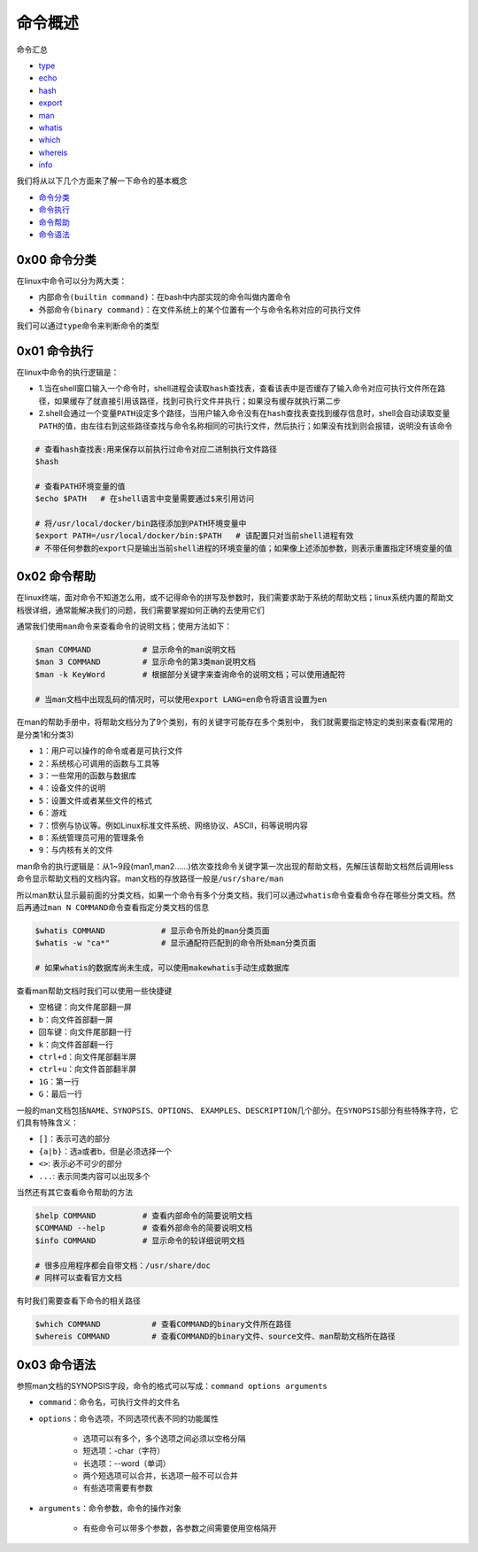 命令概述
=================

.. figure:: images/1.jpg

命令汇总

- \ `type <#typel>`_\ 
- \ `echo <#echol>`_\ 
- \ `hash <#echol>`_\ 
- \ `export <#echol>`_\  
- \ `man <#manl>`_\ 
- \ `whatis <#whatisl>`_\ 
- \ `which <#whichl>`_\ 
- \ `whereis <#whichl>`_\ 
- \ `info <#infol>`_\   

我们将从以下几个方面来了解一下命令的基本概念

- \ `命令分类 <#cmdtype>`_\ 
- \ `命令执行 <#cmdexe>`_\ 
- \ `命令帮助 <#cmdhelp>`_\ 
- \ `命令语法 <#cmdsyntax>`_\ 

.. _cmdtype:

0x00 命令分类
~~~~~~~~~~~~~~~

在linux中命令可以分为两大类：

- \ ``内部命令(builtin command)``\ ：在bash中内部实现的命令叫做内置命令
- \ ``外部命令(binary command)``\ ：在文件系统上的某个位置有一个与命令名称对应的可执行文件

.. _typel:

我们可以通过\ ``type``\ 命令来判断命令的类型

.. figure:: images/1.png


.. _cmdexe:

0x01 命令执行
~~~~~~~~~~~~~~~

在linux中命令的执行逻辑是：

- 1.当在shell窗口输入一个命令时，shell进程会读取\ ``hash查找表``\ ，查看该表中是否缓存了输入命令对应可执行文件所在路径，如果缓存了就直接引用该路径，找到可执行文件并执行；如果没有缓存就执行第二步
- 2.shell会通过一个\ ``变量PATH``\ 设定多个路径，当用户输入命令没有在\ ``hash查找表``\ 查找到缓存信息时，shell会自动读取\ ``变量PATH的值``\ ，由左往右到这些路径查找与命令名称相同的可执行文件，然后执行；如果没有找到则会报错，说明没有该命令

.. _echol:

.. code-block:: sh

	# 查看hash查找表:用来保存以前执行过命令对应二进制执行文件路径
	$hash

	# 查看PATH环境变量的值
	$echo $PATH   # 在shell语言中变量需要通过$来引用访问

	# 将/usr/local/docker/bin路径添加到PATH环境变量中
	$export PATH=/usr/local/docker/bin:$PATH   # 该配置只对当前shell进程有效
	# 不带任何参数的export只是输出当前shell进程的环境变量的值；如果像上述添加参数，则表示重置指定环境变量的值


.. _cmdhelp:

0x02 命令帮助
~~~~~~~~~~~~~~~

在linux终端，面对命令不知道怎么用，或不记得命令的拼写及参数时，我们需要求助于系统的帮助文档；linux系统内置的帮助文档很详细，通常能解决我们的问题，我们需要掌握如何正确的去使用它们

通常我们使用\ ``man``\ 命令来查看命令的说明文档；使用方法如下：

.. _manl:

.. code-block:: sh

	$man COMMAND           # 显示命令的man说明文档
	$man 3 COMMAND         # 显示命令的第3类man说明文档
	$man -k KeyWord        # 根据部分关键字来查询命令的说明文档；可以使用通配符

	# 当man文档中出现乱码的情况时，可以使用export LANG=en命令将语言设置为en

在man的帮助手册中，将帮助文档分为了9个类别，有的关键字可能存在多个类别中， 我们就需要指定特定的类别来查看(常用的是分类1和分类3)

- \ ``1``\ ：用户可以操作的命令或者是可执行文件
- \ ``2``\ ：系统核心可调用的函数与工具等
- \ ``3``\ ：一些常用的函数与数据库
- \ ``4``\ ：设备文件的说明
- \ ``5``\ ：设置文件或者某些文件的格式
- \ ``6``\ ：游戏
- \ ``7``\ ：惯例与协议等。例如Linux标准文件系统、网络协议、ASCⅡ，码等说明内容
- \ ``8``\ ：系统管理员可用的管理条令
- \ ``9``\ ：与内核有关的文件

man命令的执行逻辑是：从1~9段(man1,man2......)依次查找命令关键字第一次出现的帮助文档，先解压该帮助文档然后调用less命令显示帮助文档的文档内容。man文档的存放路径一般是\ ``/usr/share/man``\ 

所以man默认显示最前面的分类文档，如果一个命令有多个分类文档，我们可以通过\ ``whatis``\ 命令查看命令存在哪些分类文档。然后再通过\ ``man N COMMAND``\ 命令查看指定分类文档的信息

.. _whatisl:

.. code-block:: sh

	$whatis COMMAND            # 显示命令所处的man分类页面
	$whatis -w "ca*"           # 显示通配符匹配到的命令所处man分类页面

	# 如果whatis的数据库尚未生成，可以使用makewhatis手动生成数据库

查看man帮助文档时我们可以使用一些快捷键

- \ ``空格键``\ ：向文件尾部翻一屏
- \ ``b``\ ：向文件首部翻一屏
- \ ``回车键``\ ：向文件尾部翻一行
- \ ``k``\ ：向文件首部翻一行
- \ ``ctrl+d``\ ：向文件尾部翻半屏
- \ ``ctrl+u``\ ：向文件首部翻半屏
- \ ``1G``\ ：第一行
- \ ``G``\ ：最后一行

一般的man文档包括\ ``NAME``\ 、\ ``SYNOPSIS``\ 、\ ``OPTIONS``\ 、 \ ``EXAMPLES``\ 、\ ``DESCRIPTION``\ 几个部分。在\ ``SYNOPSIS``\ 部分有些特殊字符，它们具有特殊含义：

- \ ``[]``\ ：表示可选的部分
- \ ``{a|b}``\ ：选a或者b，但是必须选择一个
- \ ``<>``\ : 表示必不可少的部分
- \ ``...``\ : 表示同类内容可以出现多个


当然还有其它查看命令帮助的方法

.. _infol:

.. code-block:: sh

	$help COMMAND          # 查看内部命令的简要说明文档
	$COMMAND --help        # 查看外部命令的简要说明文档
	$info COMMAND          # 显示命令的较详细说明文档

	# 很多应用程序都会自带文档：/usr/share/doc
	# 同样可以查看官方文档

有时我们需要查看下命令的相关路径

.. _whichl:

.. code-block:: sh

	$which COMMAND           # 查看COMMAND的binary文件所在路径
	$whereis COMMAND         # 查看COMMAND的binary文件、source文件、man帮助文档所在路径


.. _cmdsyntax:

0x03 命令语法
~~~~~~~~~~~~~~~~

参照man文档的SYNOPSIS字段，命令的格式可以写成：\ ``command options arguments``\ 

- \ ``command``\ ：命令名，可执行文件的文件名
- \ ``options``\ ：命令选项，不同选项代表不同的功能属性
	
	- 选项可以有多个，多个选项之间必须以空格分隔
	- 短选项：-char（字符）
	- 长选项：--word（单词）
	- 两个短选项可以合并，长选项一般不可以合并
	- 有些选项需要有参数
- \ ``arguments``\ ：命令参数，命令的操作对象

	- 有些命令可以带多个参数，各参数之间需要使用空格隔开
